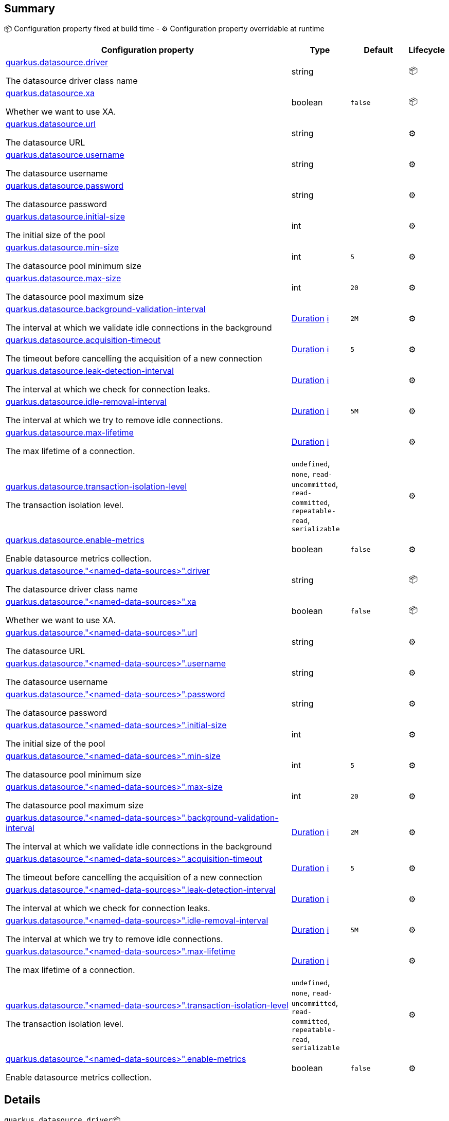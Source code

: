 == Summary

📦 Configuration property fixed at build time - ⚙️️ Configuration property overridable at runtime 

[cols="50,10,10,5"]
|===
|Configuration property|Type|Default|Lifecycle

|<<quarkus.datasource.driver, quarkus.datasource.driver>>

The datasource driver class name|string 
|
| 📦

|<<quarkus.datasource.xa, quarkus.datasource.xa>>

Whether we want to use XA.|boolean 
|`false`
| 📦

|<<quarkus.datasource.url, quarkus.datasource.url>>

The datasource URL|string 
|
| ⚙️

|<<quarkus.datasource.username, quarkus.datasource.username>>

The datasource username|string 
|
| ⚙️

|<<quarkus.datasource.password, quarkus.datasource.password>>

The datasource password|string 
|
| ⚙️

|<<quarkus.datasource.initial-size, quarkus.datasource.initial-size>>

The initial size of the pool|int 
|
| ⚙️

|<<quarkus.datasource.min-size, quarkus.datasource.min-size>>

The datasource pool minimum size|int 
|`5`
| ⚙️

|<<quarkus.datasource.max-size, quarkus.datasource.max-size>>

The datasource pool maximum size|int 
|`20`
| ⚙️

|<<quarkus.datasource.background-validation-interval, quarkus.datasource.background-validation-interval>>

The interval at which we validate idle connections in the background|link:https://docs.oracle.com/javase/8/docs/api/java/time/Duration.html[Duration]
 +++
<a href="#duration-note-anchor" title="More information about the Duration format">ℹ️</a>
+++
|`2M`
| ⚙️

|<<quarkus.datasource.acquisition-timeout, quarkus.datasource.acquisition-timeout>>

The timeout before cancelling the acquisition of a new connection|link:https://docs.oracle.com/javase/8/docs/api/java/time/Duration.html[Duration]
 +++
<a href="#duration-note-anchor" title="More information about the Duration format">ℹ️</a>
+++
|`5`
| ⚙️

|<<quarkus.datasource.leak-detection-interval, quarkus.datasource.leak-detection-interval>>

The interval at which we check for connection leaks.|link:https://docs.oracle.com/javase/8/docs/api/java/time/Duration.html[Duration]
 +++
<a href="#duration-note-anchor" title="More information about the Duration format">ℹ️</a>
+++
|
| ⚙️

|<<quarkus.datasource.idle-removal-interval, quarkus.datasource.idle-removal-interval>>

The interval at which we try to remove idle connections.|link:https://docs.oracle.com/javase/8/docs/api/java/time/Duration.html[Duration]
 +++
<a href="#duration-note-anchor" title="More information about the Duration format">ℹ️</a>
+++
|`5M`
| ⚙️

|<<quarkus.datasource.max-lifetime, quarkus.datasource.max-lifetime>>

The max lifetime of a connection.|link:https://docs.oracle.com/javase/8/docs/api/java/time/Duration.html[Duration]
 +++
<a href="#duration-note-anchor" title="More information about the Duration format">ℹ️</a>
+++
|
| ⚙️

|<<quarkus.datasource.transaction-isolation-level, quarkus.datasource.transaction-isolation-level>>

The transaction isolation level.|`undefined`, `none`, `read-uncommitted`, `read-committed`, `repeatable-read`, `serializable` 
|
| ⚙️

|<<quarkus.datasource.enable-metrics, quarkus.datasource.enable-metrics>>

Enable datasource metrics collection.|boolean 
|`false`
| ⚙️

|<<quarkus.datasource.named-data-sources.driver, quarkus.datasource."<named-data-sources>".driver>>

The datasource driver class name|string 
|
| 📦

|<<quarkus.datasource.named-data-sources.xa, quarkus.datasource."<named-data-sources>".xa>>

Whether we want to use XA.|boolean 
|`false`
| 📦

|<<quarkus.datasource.named-data-sources.url, quarkus.datasource."<named-data-sources>".url>>

The datasource URL|string 
|
| ⚙️

|<<quarkus.datasource.named-data-sources.username, quarkus.datasource."<named-data-sources>".username>>

The datasource username|string 
|
| ⚙️

|<<quarkus.datasource.named-data-sources.password, quarkus.datasource."<named-data-sources>".password>>

The datasource password|string 
|
| ⚙️

|<<quarkus.datasource.named-data-sources.initial-size, quarkus.datasource."<named-data-sources>".initial-size>>

The initial size of the pool|int 
|
| ⚙️

|<<quarkus.datasource.named-data-sources.min-size, quarkus.datasource."<named-data-sources>".min-size>>

The datasource pool minimum size|int 
|`5`
| ⚙️

|<<quarkus.datasource.named-data-sources.max-size, quarkus.datasource."<named-data-sources>".max-size>>

The datasource pool maximum size|int 
|`20`
| ⚙️

|<<quarkus.datasource.named-data-sources.background-validation-interval, quarkus.datasource."<named-data-sources>".background-validation-interval>>

The interval at which we validate idle connections in the background|link:https://docs.oracle.com/javase/8/docs/api/java/time/Duration.html[Duration]
 +++
<a href="#duration-note-anchor" title="More information about the Duration format">ℹ️</a>
+++
|`2M`
| ⚙️

|<<quarkus.datasource.named-data-sources.acquisition-timeout, quarkus.datasource."<named-data-sources>".acquisition-timeout>>

The timeout before cancelling the acquisition of a new connection|link:https://docs.oracle.com/javase/8/docs/api/java/time/Duration.html[Duration]
 +++
<a href="#duration-note-anchor" title="More information about the Duration format">ℹ️</a>
+++
|`5`
| ⚙️

|<<quarkus.datasource.named-data-sources.leak-detection-interval, quarkus.datasource."<named-data-sources>".leak-detection-interval>>

The interval at which we check for connection leaks.|link:https://docs.oracle.com/javase/8/docs/api/java/time/Duration.html[Duration]
 +++
<a href="#duration-note-anchor" title="More information about the Duration format">ℹ️</a>
+++
|
| ⚙️

|<<quarkus.datasource.named-data-sources.idle-removal-interval, quarkus.datasource."<named-data-sources>".idle-removal-interval>>

The interval at which we try to remove idle connections.|link:https://docs.oracle.com/javase/8/docs/api/java/time/Duration.html[Duration]
 +++
<a href="#duration-note-anchor" title="More information about the Duration format">ℹ️</a>
+++
|`5M`
| ⚙️

|<<quarkus.datasource.named-data-sources.max-lifetime, quarkus.datasource."<named-data-sources>".max-lifetime>>

The max lifetime of a connection.|link:https://docs.oracle.com/javase/8/docs/api/java/time/Duration.html[Duration]
 +++
<a href="#duration-note-anchor" title="More information about the Duration format">ℹ️</a>
+++
|
| ⚙️

|<<quarkus.datasource.named-data-sources.transaction-isolation-level, quarkus.datasource."<named-data-sources>".transaction-isolation-level>>

The transaction isolation level.|`undefined`, `none`, `read-uncommitted`, `read-committed`, `repeatable-read`, `serializable` 
|
| ⚙️

|<<quarkus.datasource.named-data-sources.enable-metrics, quarkus.datasource."<named-data-sources>".enable-metrics>>

Enable datasource metrics collection.|boolean 
|`false`
| ⚙️
|===


== Details

[[quarkus.datasource.driver]]
`quarkus.datasource.driver`📦:: The datasource driver class name 
+
Type: `string` +



[[quarkus.datasource.xa]]
`quarkus.datasource.xa`📦:: Whether we want to use XA. 
 If used, the driver has to support it. 
+
Type: `boolean` +
Defaults to: `false` +



[[quarkus.datasource.url]]
`quarkus.datasource.url`⚙️:: The datasource URL 
+
Type: `string` +



[[quarkus.datasource.username]]
`quarkus.datasource.username`⚙️:: The datasource username 
+
Type: `string` +



[[quarkus.datasource.password]]
`quarkus.datasource.password`⚙️:: The datasource password 
+
Type: `string` +



[[quarkus.datasource.initial-size]]
`quarkus.datasource.initial-size`⚙️:: The initial size of the pool 
+
Type: `int` +



[[quarkus.datasource.min-size]]
`quarkus.datasource.min-size`⚙️:: The datasource pool minimum size 
+
Type: `int` +
Defaults to: `5` +



[[quarkus.datasource.max-size]]
`quarkus.datasource.max-size`⚙️:: The datasource pool maximum size 
+
Type: `int` +
Defaults to: `20` +



[[quarkus.datasource.background-validation-interval]]
`quarkus.datasource.background-validation-interval`⚙️:: The interval at which we validate idle connections in the background 
+
Type: `Duration` +
Defaults to: `2M` +



[[quarkus.datasource.acquisition-timeout]]
`quarkus.datasource.acquisition-timeout`⚙️:: The timeout before cancelling the acquisition of a new connection 
+
Type: `Duration` +
Defaults to: `5` +



[[quarkus.datasource.leak-detection-interval]]
`quarkus.datasource.leak-detection-interval`⚙️:: The interval at which we check for connection leaks. 
+
Type: `Duration` +



[[quarkus.datasource.idle-removal-interval]]
`quarkus.datasource.idle-removal-interval`⚙️:: The interval at which we try to remove idle connections. 
+
Type: `Duration` +
Defaults to: `5M` +



[[quarkus.datasource.max-lifetime]]
`quarkus.datasource.max-lifetime`⚙️:: The max lifetime of a connection. 
+
Type: `Duration` +



[[quarkus.datasource.transaction-isolation-level]]
`quarkus.datasource.transaction-isolation-level`⚙️:: The transaction isolation level. 
+
Type: ``undefined`, `none`, `read-uncommitted`, `read-committed`, `repeatable-read`, `serializable`` +



[[quarkus.datasource.enable-metrics]]
`quarkus.datasource.enable-metrics`⚙️:: Enable datasource metrics collection. 
+
Type: `boolean` +
Defaults to: `false` +



[[quarkus.datasource.named-data-sources.driver]]
`quarkus.datasource."<named-data-sources>".driver`📦:: The datasource driver class name 
+
Type: `string` +



[[quarkus.datasource.named-data-sources.xa]]
`quarkus.datasource."<named-data-sources>".xa`📦:: Whether we want to use XA. 
 If used, the driver has to support it. 
+
Type: `boolean` +
Defaults to: `false` +



[[quarkus.datasource.named-data-sources.url]]
`quarkus.datasource."<named-data-sources>".url`⚙️:: The datasource URL 
+
Type: `string` +



[[quarkus.datasource.named-data-sources.username]]
`quarkus.datasource."<named-data-sources>".username`⚙️:: The datasource username 
+
Type: `string` +



[[quarkus.datasource.named-data-sources.password]]
`quarkus.datasource."<named-data-sources>".password`⚙️:: The datasource password 
+
Type: `string` +



[[quarkus.datasource.named-data-sources.initial-size]]
`quarkus.datasource."<named-data-sources>".initial-size`⚙️:: The initial size of the pool 
+
Type: `int` +



[[quarkus.datasource.named-data-sources.min-size]]
`quarkus.datasource."<named-data-sources>".min-size`⚙️:: The datasource pool minimum size 
+
Type: `int` +
Defaults to: `5` +



[[quarkus.datasource.named-data-sources.max-size]]
`quarkus.datasource."<named-data-sources>".max-size`⚙️:: The datasource pool maximum size 
+
Type: `int` +
Defaults to: `20` +



[[quarkus.datasource.named-data-sources.background-validation-interval]]
`quarkus.datasource."<named-data-sources>".background-validation-interval`⚙️:: The interval at which we validate idle connections in the background 
+
Type: `Duration` +
Defaults to: `2M` +



[[quarkus.datasource.named-data-sources.acquisition-timeout]]
`quarkus.datasource."<named-data-sources>".acquisition-timeout`⚙️:: The timeout before cancelling the acquisition of a new connection 
+
Type: `Duration` +
Defaults to: `5` +



[[quarkus.datasource.named-data-sources.leak-detection-interval]]
`quarkus.datasource."<named-data-sources>".leak-detection-interval`⚙️:: The interval at which we check for connection leaks. 
+
Type: `Duration` +



[[quarkus.datasource.named-data-sources.idle-removal-interval]]
`quarkus.datasource."<named-data-sources>".idle-removal-interval`⚙️:: The interval at which we try to remove idle connections. 
+
Type: `Duration` +
Defaults to: `5M` +



[[quarkus.datasource.named-data-sources.max-lifetime]]
`quarkus.datasource."<named-data-sources>".max-lifetime`⚙️:: The max lifetime of a connection. 
+
Type: `Duration` +



[[quarkus.datasource.named-data-sources.transaction-isolation-level]]
`quarkus.datasource."<named-data-sources>".transaction-isolation-level`⚙️:: The transaction isolation level. 
+
Type: ``undefined`, `none`, `read-uncommitted`, `read-committed`, `repeatable-read`, `serializable`` +



[[quarkus.datasource.named-data-sources.enable-metrics]]
`quarkus.datasource."<named-data-sources>".enable-metrics`⚙️:: Enable datasource metrics collection. 
+
Type: `boolean` +
Defaults to: `false` +



[NOTE]
[[duration-note-anchor]]
.About the Duration format
====
The format for durations uses the standard `java.time.Duration` format.
You can learn more about it in the link:https://docs.oracle.com/javase/8/docs/api/java/time/Duration.html#parse-java.lang.CharSequence-[Duration#parse() javadoc].

You can also provide duration values starting with a number.
In this case, if the value consists only of a number, the converter treats the value as seconds.
Otherwise, `PT` is implicitly appended to the value to obtain a standard `java.time.Duration` format.
====

